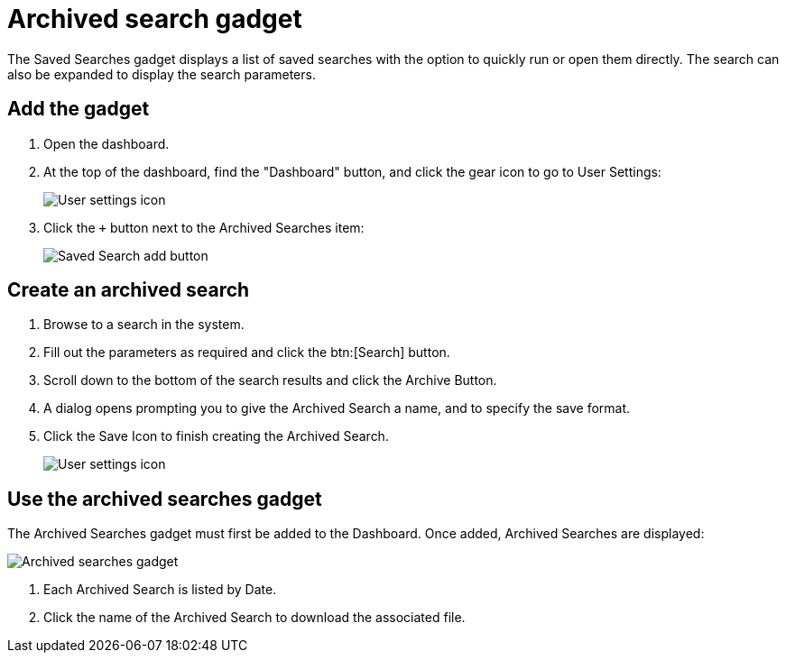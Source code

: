 // vim: tw=0 ai et ts=2 sw=2
= Archived search gadget

The Saved Searches gadget displays a list of saved searches with the option to quickly run or open them directly.
The search can also be expanded to display the search parameters.

== Add the gadget

. Open the dashboard.

. At the top of the dashboard, find the "Dashboard" button, and click the gear icon to go to User Settings:
+
image::dashboard/user-settings.png[User settings icon]

. Click the `+` button next to the Archived Searches item:
+
image::dashboard/add-archived-searches.png[Saved Search add button]


== Create an archived search

. Browse to a search in the system.

. Fill out the parameters as required and click the btn:[Search] button.

. Scroll down to the bottom of the search results and click the Archive Button.

. A dialog opens prompting you to give the Archived Search a name, and to specify the save format.

. Click the Save Icon to finish creating the Archived Search.
+
image::dashboard/create-archived-search.png[User settings icon]


== Use the archived searches gadget

The Archived Searches gadget must first be added to the Dashboard.
Once added, Archived Searches are displayed:

image::dashboard/archived-searches-gadget.png[Archived searches gadget]

. Each Archived Search is listed by Date.
. Click the name of the Archived Search to download the associated file.
